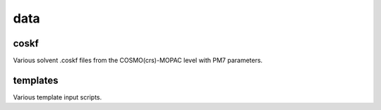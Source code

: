 ####
data
####

~~~~~
coskf
~~~~~

Various solvent .coskf files from the COSMO(crs)-MOPAC level with PM7 parameters.

~~~~~~~~~
templates
~~~~~~~~~

Various template input scripts.

